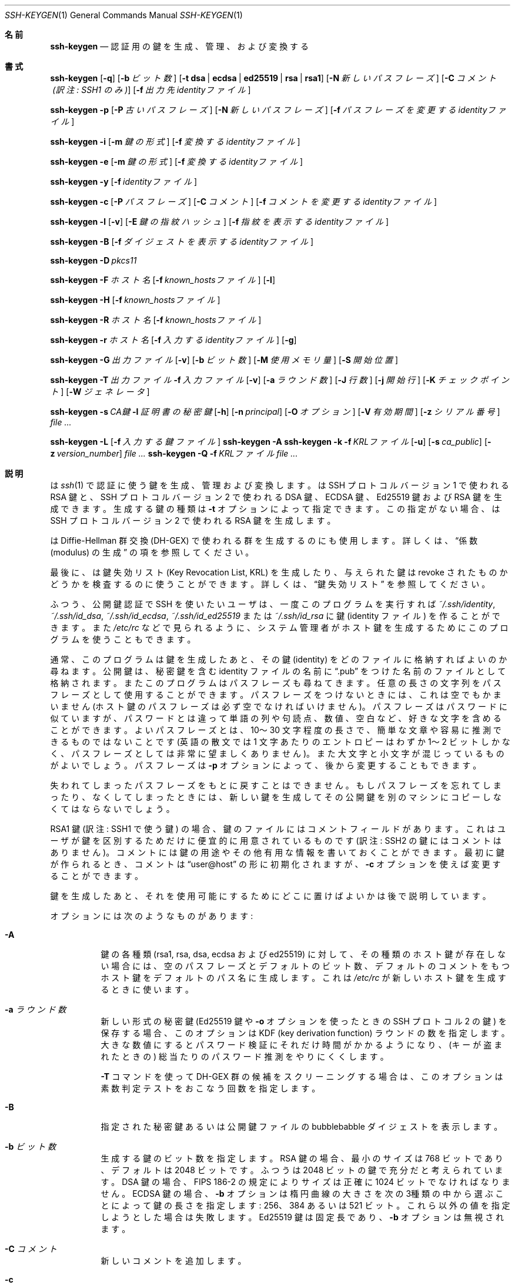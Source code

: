 .\"	$OpenBSD: ssh-keygen.1,v 1.125 2015/02/24 15:24:05 naddy Exp $
.\"
.\" Author: Tatu Ylonen <ylo@cs.hut.fi>
.\" Copyright (c) 1995 Tatu Ylonen <ylo@cs.hut.fi>, Espoo, Finland
.\"                    All rights reserved
.\"
.\" As far as I am concerned, the code I have written for this software
.\" can be used freely for any purpose.  Any derived versions of this
.\" software must be clearly marked as such, and if the derived work is
.\" incompatible with the protocol description in the RFC file, it must be
.\" called by a name other than "ssh" or "Secure Shell".
.\"
.\"
.\" Copyright (c) 1999,2000 Markus Friedl.  All rights reserved.
.\" Copyright (c) 1999 Aaron Campbell.  All rights reserved.
.\" Copyright (c) 1999 Theo de Raadt.  All rights reserved.
.\"
.\" Redistribution and use in source and binary forms, with or without
.\" modification, are permitted provided that the following conditions
.\" are met:
.\" 1. Redistributions of source code must retain the above copyright
.\"    notice, this list of conditions and the following disclaimer.
.\" 2. Redistributions in binary form must reproduce the above copyright
.\"    notice, this list of conditions and the following disclaimer in the
.\"    documentation and/or other materials provided with the distribution.
.\"
.\" THIS SOFTWARE IS PROVIDED BY THE AUTHOR ``AS IS'' AND ANY EXPRESS OR
.\" IMPLIED WARRANTIES, INCLUDING, BUT NOT LIMITED TO, THE IMPLIED WARRANTIES
.\" OF MERCHANTABILITY AND FITNESS FOR A PARTICULAR PURPOSE ARE DISCLAIMED.
.\" IN NO EVENT SHALL THE AUTHOR BE LIABLE FOR ANY DIRECT, INDIRECT,
.\" INCIDENTAL, SPECIAL, EXEMPLARY, OR CONSEQUENTIAL DAMAGES (INCLUDING, BUT
.\" NOT LIMITED TO, PROCUREMENT OF SUBSTITUTE GOODS OR SERVICES; LOSS OF USE,
.\" DATA, OR PROFITS; OR BUSINESS INTERRUPTION) HOWEVER CAUSED AND ON ANY
.\" THEORY OF LIABILITY, WHETHER IN CONTRACT, STRICT LIABILITY, OR TORT
.\" (INCLUDING NEGLIGENCE OR OTHERWISE) ARISING IN ANY WAY OUT OF THE USE OF
.\" THIS SOFTWARE, EVEN IF ADVISED OF THE POSSIBILITY OF SUCH DAMAGE.
.\"
.\" Japanese translation by Yusuke Shinyama <yusuke at cs . nyu . edu>
.\"
.Dd $Mdocdate: February 24 2015 $
.Dt SSH-KEYGEN 1
.Os
.Sh 名前
.Nm ssh-keygen
.Nd 認証用の鍵を生成、管理、および変換する
.Sh 書式
.Bk -words
.Nm ssh-keygen
.Op Fl q
.Op Fl b Ar ビット数
.Op Fl t Cm dsa | ecdsa | ed25519 | rsa | rsa1
.Op Fl N Ar 新しいパスフレーズ
.Op Fl C Ar コメント (訳注: SSH1 のみ)
.Op Fl f Ar 出力先identityファイル
.Pp
.Nm ssh-keygen
.Fl p
.Op Fl P Ar 古いパスフレーズ
.Op Fl N Ar 新しいパスフレーズ
.Op Fl f Ar パスフレーズを変更するidentityファイル
.Pp
.Nm ssh-keygen
.Fl i
.Op Fl m Ar 鍵の形式
.Op Fl f Ar 変換するidentityファイル
.Pp
.Nm ssh-keygen
.Fl e
.Op Fl m Ar 鍵の形式
.Op Fl f Ar 変換するidentityファイル
.Pp
.Nm ssh-keygen
.Fl y
.Op Fl f Ar identityファイル
.Pp
.Nm ssh-keygen
.Fl c
.Op Fl P Ar パスフレーズ
.Op Fl C Ar コメント
.Op Fl f Ar コメントを変更するidentityファイル
.Pp
.Nm ssh-keygen
.Fl l
.Op Fl v
.Op Fl E Ar 鍵の指紋ハッシュ
.Op Fl f Ar 指紋を表示するidentityファイル
.Pp
.Nm ssh-keygen
.Fl B
.Op Fl f Ar ダイジェストを表示するidentityファイル
.Pp
.Nm ssh-keygen
.Fl D Ar pkcs11
.Pp
.Nm ssh-keygen
.Fl F Ar ホスト名
.Op Fl f Ar known_hostsファイル
.Op Fl l
.Pp
.Nm ssh-keygen
.Fl H
.Op Fl f Ar known_hostsファイル
.Pp
.Nm ssh-keygen
.Fl R Ar ホスト名
.Op Fl f Ar known_hostsファイル
.Pp
.Nm ssh-keygen
.Fl r Ar ホスト名
.Op Fl f Ar 入力するidentityファイル
.Op Fl g
.Pp
.Nm ssh-keygen
.Fl G Ar 出力ファイル
.Op Fl v
.Op Fl b Ar ビット数
.Op Fl M Ar 使用メモリ量
.Op Fl S Ar 開始位置
.Pp
.Nm ssh-keygen
.Fl T Ar 出力ファイル
.Fl f Ar 入力ファイル
.Op Fl v
.Op Fl a Ar ラウンド数
.Op Fl J Ar 行数
.Op Fl j Ar 開始行
.Op Fl K Ar チェックポイント
.Op Fl W Ar ジェネレータ
.Pp
.Nm ssh-keygen
.Fl s Ar CA鍵
.Fl I Ar 証明書の秘密鍵
.Op Fl h
.Op Fl n Ar principal
.Op Fl O Ar オプション
.Op Fl V Ar 有効期間
.Op Fl z Ar シリアル番号
.Ar
.Pp
.Nm ssh-keygen
.Fl L
.Op Fl f Ar 入力する鍵ファイル
.Nm ssh-keygen
.Fl A
.Nm ssh-keygen
.Fl k
.Fl f Ar KRLファイル
.Op Fl u
.Op Fl s Ar ca_public
.Op Fl z Ar version_number
.Ar
.Nm ssh-keygen
.Fl Q
.Fl f Ar KRLファイル
.Ar
.Ek
.Sh 説明
.Nm
は
.Xr ssh 1
で認証に使う鍵を生成、管理および変換します。
.Nm
は SSH プロトコル バージョン 1 で使われる RSA 鍵と、
SSH プロトコル バージョン 2 で使われる DSA 鍵、ECDSA 鍵、Ed25519 鍵 
および RSA 鍵を生成できます。
生成する鍵の種類は
.Fl t
オプションによって指定できます。
この指定がない場合、
.Nm
は SSH プロトコル バージョン 2 で使われる RSA 鍵を生成します。
.Pp
.Nm
は Diffie-Hellman 群交換 (DH-GEX) で使われる群を生成するのにも使用します。
詳しくは、
.Sx 係数 (modulus) の生成
の項を参照してください。
.Pp
最後に、
.Nm
は鍵失効リスト (Key Revocation List, KRL) を
生成したり、与えられた鍵は revoke されたものかどうかを
検査するのに使うことができます。
詳しくは、
.Sx 鍵失効リスト
を参照してください。
.Pp
ふつう、公開鍵認証で SSH を使いたいユーザは、
一度このプログラムを実行すれば
.Pa ~/.ssh/identity ,
.Pa ~/.ssh/id_dsa ,
.Pa ~/.ssh/id_ecdsa ,
.Pa ~/.ssh/id_ed25519
または
.Pa ~/.ssh/id_rsa
に鍵 (identity ファイル) を作ることができます。また
.Pa /etc/rc
などで見られるように、
システム管理者がホスト鍵を生成するためにこのプログラムを
使うこともできます。
.Pp
通常、このプログラムは鍵を生成したあと、その鍵 (identity) をどのファイルに
格納すればよいのか尋ねます。公開鍵は、秘密鍵を含む identity 
ファイルの名前に
.Dq .pub
をつけた名前のファイルとして格納されます。またこのプログラムは
パスフレーズも尋ねてきます。
任意の長さの文字列をパスフレーズとして使用することができます。
パスフレーズをつけないときには、これは空でもかまいません
(ホスト鍵のパスフレーズは必ず空でなければいけません)。
パスフレーズはパスワードに似ていますが、パスワードとは違って
単語の列や句読点、数値、空白など、好きな文字を含めることができます。
よいパスフレーズとは、10〜30 文字程度の長さで、簡単な文章や容易に
推測できるものではないことです (英語の散文では 1 文字あたりのエントロピーは
わずか 1〜2 ビットしかなく、パスフレーズとしては非常に望ましくありません)。
また大文字と小文字が混じっているものがよいでしょう。
パスフレーズは
.Fl p
オプションによって、後から変更することもできます。
.Pp
失われてしまったパスフレーズをもとに戻すことはできません。
もしパスフレーズを忘れてしまったり、なくしてしまったときには、
新しい鍵を生成してその公開鍵を別のマシンにコピーしなくてはならないでしょう。
.Pp
RSA1 鍵 (訳注: SSH1 で使う鍵) の場合、
鍵のファイルにはコメントフィールドがあります。これはユーザが
鍵を区別するためだけに便宜的に用意されているものです
(訳注: SSH2 の鍵にはコメントはありません)。コメントには
鍵の用途やその他有用な情報を書いておくことができます。
最初に鍵が作られるとき、コメントは
.Dq user@host
の形に初期化されますが、
.Fl c
オプションを使えば変更することができます。
.Pp
鍵を生成したあと、それを使用可能にするために
どこに置けばよいかは後で説明しています。
.Pp
オプションには次のようなものがあります:
.Bl -tag -width Ds
.It Fl A
鍵の各種類 (rsa1, rsa, dsa, ecdsa および ed25519) に対して、
その種類のホスト鍵が存在しない場合には、
空のパスフレーズとデフォルトのビット数、デフォルトのコメントをもつ
ホスト鍵をデフォルトのパス名に生成します。
これは
.Pa /etc/rc
が新しいホスト鍵を生成するときに使います。
.It Fl a Ar ラウンド数
新しい形式の秘密鍵 (Ed25519 鍵や 
.Fl o
オプションを使ったときの SSH プロトコル 2 の鍵) を保存する場合、
このオプションは KDF (key derivation function) ラウンドの数を指定します。
大きな数値にするとパスワード検証にそれだけ時間がかかるようになり、
(キーが盗まれたときの) 総当たりのパスワード推測をやりにくくします。
.Pp
.Fl T
コマンドを使って DH-GEX 群の候補をスクリーニングする場合は、
このオプションは素数判定テストをおこなう回数を指定します。
.It Fl B
指定された秘密鍵あるいは公開鍵ファイルの bubblebabble ダイジェストを表示します。
.It Fl b Ar ビット数
生成する鍵のビット数を指定します。
RSA 鍵の場合、最小のサイズは 768 ビットであり、デフォルトは 2048 ビットです。
ふつうは 2048 ビットの鍵で充分だと考えられています。
DSA 鍵の場合、FIPS 186-2 の規定によりサイズは正確に 1024 ビットでなければなりません。
ECDSA 鍵の場合、
.Fl b
オプションは楕円曲線の大きさを次の3種類の中から選ぶことによって
鍵の長さを指定します: 256、384 あるいは 521 ビット。
これら以外の値を指定しようとした場合は失敗します。
Ed25519 鍵は固定長であり、
.Fl b
オプションは無視されます。
.It Fl C Ar コメント
新しいコメントを追加します。
.It Fl c
秘密鍵ファイルおよび公開鍵ファイルのコメントを変更します。
このオプションは プロトコル バージョン 1 における RSA 鍵に対してのみ有効です。
まず秘密鍵の入っているファイル名を訊かれ、
パスフレーズがあればそれを入力したあとに新しいコメントを入力します。
.It Fl D Ar pkcs11
ここで指定する PKCS#11 共有ライブラリ
.Ar pkcs11
に格納されている RSA 公開鍵を読み込みます。
.Fl s
と一緒に使用された場合、
このオプションは CA 鍵が PKCS#11 トークン中に格納されていることを指定します。
(詳しくは
.Sx 証明書
のセクションをごらんください)
.It Fl E Ar 鍵の指紋ハッシュ
鍵の指紋を表示するさいに使われるハッシュ関数のアルゴリズムを指定します。
とりうる値は:
.Dq md5
または
.Dq sha256
です。デフォルトでは
.Dq sha256
になっています。
.It Fl e
このオプションは OpenSSH 形式の秘密鍵あるいは公開鍵ファイルを
読み、
.Fl m
オプションで指定された形式で標準出力に表示します。
デフォルトの形式は
.Dq RFC4716
です。
このオプションを使うと、OpenSSH の鍵を
いくつかの商用 SSH 実装で使われている形式の鍵に変換できます。
.It Fl F Ar ホスト名
指定された
.Ar ホスト名
を
.Pa known_hosts
ファイルの中から探し、見つかったものを一覧表示します。
このオプションはハッシュされたホスト名あるいは IP アドレスを見つけるのに有用です。
また、
.Fl H
オプションと組み合わせてハッシュされた形式の公開鍵を表示するのにも使えます。
.It Fl f Ar ファイル名
鍵を格納するファイル名を指定します。
.It Fl G Ar 出力ファイル名
DH-GEX のための素数候補を生成します。
これらの素数は安全性のため (
.Fl T
オプションを使って) 実際の使用前にスクリーニングする必要があります。
.It Fl g
.Fl r
コマンドを使って指紋のレコードを表示する際に、
Generic DNS 形式を使用します。
.It Fl H
.Pa known_hosts
ファイルをハッシュし、その結果を標準出力に表示します。
これはすべてのホスト名および IP アドレスをハッシュされた表現で置き換え、
そのファイルを更新します。古いファイルはサフィックス .old がついた名前で
保存されます。
.Nm ssh
および
.Nm sshd
は、これらのハッシュ表現を普通に扱うことができますが、
これによって、たとえファイルの内容が見えても
識別可能な情報が明らかになることはありません。
このオプションはすでに存在するハッシュされたホスト名を修正することはしないため、
ハッシュされた表現とハッシュされていない表現が混在したファイルに対して
このオプションを適用しても安全です。
.It Fl h
鍵に署名するさい、ユーザ証明書のかわりにホスト証明書を作成します。
詳しくは、
.Sx 証明書
のセクションをごらんください。
.It Fl I Ar 証明書の秘密鍵
公開鍵に署名するさいに使用する鍵を指定します。
詳しくは、
.Sx 証明書
のセクションをごらんください。
.It Fl i
このオプションは、暗号化されていない秘密鍵 (あるいは公開鍵) ファイルを読み、
それを OpenSSH 互換の秘密鍵 (あるいは公開鍵) に変換して
標準出力に表示します。鍵の形式は
.Fl m
オプションによって指定されます。
このオプションを使うと、いくつかの商用 SSH 実装をふくむ
他のソフトウェアから鍵を取り込むことができます。
デフォルトの形式は
.Dq RFC4716
です。
.It Fl J Ar 行数
.Fl T
オプションを使って DH 群交換のためのスクリーニングをするさい、
ここで指定された行数のみを処理します。
.It Fl j Ar 開始行
.Fl T
オプションを使って DH 群交換のためのスクリーニングをするさい、
指定された行から処理を開始します。
.It Fl K Ar チェックポイント
.Fl T
オプションを使って DH 群交換のためのスクリーニングをするさい、
最後の行を
.Ar チェックポイント
に書き出します。
このオプションは、ジョブが再開されたときにすでに処理されている
入力ファイルの行をスキップするために使用されます。
.It Fl k
KRL ファイルを生成します。
このモードでは、
.Nm
は
.Fl f
オプションで指定された位置に KRL ファイルを生成します。
これは、コマンドラインから指定されたすべての鍵または証明証を失効させます。
失効させる鍵および証明書は公開鍵ファイルか、あるいは
.Sx 鍵失効リスト
の項で記述されている形式で指定できます。
.It Fl L
証明書の内容を表示します。
.It Fl l
指定された秘密鍵ファイルあるいは公開鍵ファイルの
指紋 (fingerprint) を表示します。プロトコル バージョン 1 における
RSA 鍵 (RSA1) もサポートされています。
プロトコル バージョン 2 の RSA および DSA 鍵の場合、
.Nm
はそれに該当する公開鍵ファイルを探し出してその指紋を表示します。
.Fl v
オプションがつけられた場合、
その鍵の指紋を表現したアスキーアートも表示します。
.It Fl M Ar メモリ
DH-GEX のモジュロとなる素数候補を生成する際の
メモリ消費量を (メガバイト単位で) 指定します。
.It Fl m Ar 鍵の形式
鍵を変換する
.Fl i
オプション (import) あるいは
.Fl e
オプション (export) で使われる鍵の形式を指定します。
サポートされている形式は:
.Dq RFC4716
(RFC 4716/SSH2 の公開鍵あるいは秘密鍵)、
.Dq PKCS8
(PEM PKCS8 の公開鍵)
あるいは
.Dq PEM
(PEM の公開鍵) です。
デフォルトの形式は、
.Dq RFC4716 
になっています。
.It Fl N Ar 新しいパスフレーズ
新しいパスフレーズを指定します。
.It Fl n Ar principal
鍵に署名する際に証明書に含める、ひとつあるいは複数の
principal (ユーザまたはホスト名) を指定します。
複数の principal を指定する場合はカンマで区切ります。
詳しくは、
.Sx 証明書
のセクションをごらんください。
.It Fl O Ar オプション
鍵を署名する際に使う証明書のオプションを指定します。
このオプションは複数回、指定することができます。
詳しくは、
.Sx 証明書
のセクションをごらんください。
.Pp
ユーザ証明書に対して有効なオプション:
.Bl -tag -width Ds
.It Ic clear
すべての許可されたパーミッションを削除します。
このオプションは、デフォルトで指定されているパーミッションを解除し、
個別に指定するさいに使われます。
.It Ic force-command Ns = Ns Ar コマンド
この証明書を使って認証した際に、
シェルやユーザが指定したコマンドではなく、
ここで指定した
.Ar コマンド
を強制的に実行させます。
.It Ic no-agent-forwarding
認証エージェント
.Xr ssh-agent 1
の転送を禁止します
(デフォルトでは許可されています)。
.It Ic no-port-forwarding
ポート転送を禁止します 
(デフォルトでは許可されています)。
.It Ic no-pty
PTYの割り当てを禁止します
(デフォルトでは許可されています)。
.It Ic no-user-rc
.Xr sshd 8
による
.Pa ~/.ssh/rc
の実行を禁止します。
(デフォルトでは許可されています)。
.It Ic no-x11-forwarding
X11転送を禁止します
(デフォルトでは許可されています)。
.It Ic permit-agent-forwarding
認証エージェント
.Xr ssh-agent 1
の転送を許可します。
.It Ic permit-port-forwarding
ポート転送を許可します。
.It Ic permit-pty
PTR の割り当てを許可します。
.It Ic permit-user-rc
.Xr sshd 8
による
.Pa ~/.ssh/rc
の実行を許可します。
.It Ic permit-x11-forwarding
X11転送を許可します。
.It Ic source-address Ns = Ns Ar アドレス一覧
この証明書が有効であると判断される接続元アドレスを制限します。
.Ar アドレス一覧
には、カンマで区切られたひとつあるいは複数の address/netmask 対を
CIDR形式で記述します。
.El
.Pp
現在のところ、ホスト鍵に対して有効なオプションはありません。
.It Fl o
.Nm
が SSH プロトコル バージョン 2 の秘密鍵を保存するさいに、
互換性の高い PEM 形式ではなく、OpenSSH 独自の新形式を利用します。
この新しい形式は、総当たりによるパスワード推測をやりにくくしますが、
バージョン 6.5 以前の OpenSSH ではサポートされていません。
Ed25519 鍵はつねにこの新しい形式で保存されます。
.It Fl P Ar パスフレーズ
(古い) パスフレーズを指定します。
.It Fl p
新しく秘密鍵をつくるのではなく、すでにある秘密鍵ファイルのパス
フレーズを変更します。まず秘密鍵の入っているファイルを訊かれ、
古いパスフレーズを入力したあと、新しいパスワードを 2 回入力します。
.It Fl Q
鍵が KRL で失効したものとして指定されているかどうかを検査します。
.It Fl q
静かな
.Nm
。
.It Fl R Ar ホスト名
.Pa known_hosts
ファイルから、指定された
.Ar ホスト名
に属する鍵をすべて取り除きます。
このオプションはハッシュされたホスト (上記の
.Fl H
オプションを参照) をファイルから取り除くのに有用です。
.It Fl r Ar ホスト名
指定された公開鍵に対する
.Ar ホスト名
の SSHFP fingerprint 資源レコードを表示します。
.It Fl S Ar 開始点
DH-GEX のモジュロとなる素数候補を生成する際の開始点を (16 進で) 指定します。
.It Fl s Ar CA鍵
指定された CAの鍵を用いて公開鍵に署名 (証明) します。
詳しくは、
.Sx 証明書
のセクションをごらんください。
.Pp
KRL を生成する場合、
失効させる証明書の鍵IDまたはシリアル番号を直接指定する場合は、
.Fl s
で CA の公開鍵へのパス名を指定します。
詳しくは、
.Sx 鍵失効リスト
をご覧ください。
.It Fl T Ar 出力ファイル
(
.Fl G
オプションで生成された) DH 群交換のための素数候補に対して、
安全性の試験をおこないます。
.It Fl t Cm dsa | ecdsa | ed25519 | rsa | rsa1
生成する鍵の種類を指定します。
とりうる値として、プロトコル バージョン 1 で使う
.Dq rsa1
、およびプロトコル バージョン 2 で使う
.Dq dsa ,
.Dq ecdsa ,
.Dq ed25519
または
.Dq rsa
があります。
.It Fl u
KRL を更新します。
.Fl k 
オプションと組み合わせて使用すると、新規に KRL を作成するのではなく、
コマンドラインで指定された鍵が既存の KRL に追加されます。
.It Fl V Ar 有効期間
証明書に署名するときの有効期間を指定します。
有効期間には単一の日時が指定されていることがあり、この場合、
その証明書が現在からある特定の日時まで有効であることを示しています。
また、有効期間としてコロンで区切った2つの時刻が指定されている場合、
これらは証明書が有効な開始時刻と終了時刻を示しています。
開始日時は YYYYMMDD の形式で日付だけを示すか、
YYYYMMDDHHMMSS の形式で日付と時刻を示すことができます。
あるいは、マイナス記号をつけた (現在からの) 
相対的な日時を指定することもできます。
この場合は
.Xr sshd_config 5
の
「時間の表現」で解説されている形式にしたがいます。
終了日時は YYYYMMDD の日付、 YYYYMMDDHHMMSS の時刻、
あるいはプラス記号をつけた相対日時を指定することができます。
.Pp
例:
.Dq +52w1d
(現在から 52週間と 1日間のあいだ有効)
.Dq -4w:+4w
(4週間前から4週間後まで有効)
.Dq 20100101123000:20110101123000
(2010年1月1日 午後12時30分から、2011年1月1日 午後12時30分まで有効)
.Dq -1d:20110101
(昨日から2011年1月1日の午前0時まで有効)
.It Fl v
冗長表示モード。
.Nm
が進行中のデバッグメッセージを表示するようにします。
これはモジュロ生成のデバッグ時に役立ちます。
複数の
.Fl v
オプションをつけると出力が増えます。最大は 3 個です。
.It Fl W Ar ジェネレータ
DH-GEX 用の素数候補を検査するときのジェネレータを指定します。
.It Fl y
このオプションは OpenSSH 形式の秘密鍵ファイルを読み、
OpenSSH 形式の公開鍵を標準出力に表示します。
.It Fl z Ar シリアル番号
証明書に埋めこむシリアル番号を指定します。
これは、同一の CA から発行された複数の証明書を区別するのに使います。
デフォルトでは、シリアル番号はゼロになります。
.Pp
KRL を生成する場合、
.Fl z
は KRL のバージョン番号を指定するのに使われます。
.El
.Sh 係数 (modulus) の生成
.Nm
は、Diffie-Hellman 群交換 (Diffie-Hellman Group Exchange, DH-GEX) のための
群を生成するのにも使うことができます。
この群を生成するには、2 つの段階をふむ必要があります:
まず、素数の候補が生成されます。これは高速ですが、メモリを消費します。
つぎにこれらの候補が適切かどうか検査されます (このときは CPU 時間を消費します)。
.Pp
この素数の生成は
.Fl G
オプションによっておこなえます。
必要な素数の長さは、
.Fl b
オプションで指定することができます。
たとえば:
.Pp
.Dl # ssh-keygen -G moduli-2048.candidates -b 2048
.Pp
デフォルトでは、素数の探索は指定された長さの区間で
ランダムに選ばれた位置から開始されます。
この開始位置は
.Fl S
オプションによって変更することができます。
.Pp
候補となる素数の集合が生成されたあとに、
そこから適切なものをスクリーニングする必要があります。
これは
.Fl T
オプションを使っておこなえます。この場合、
.Nm
は標準入力 (あるいは
.Fl f
オプションで指定したファイル) から候補を読み込みます。
たとえば:
.Pp
.Dl # ssh-keygen -T moduli-2048 -f moduli-2048.candidates
.Pp
デフォルトでは、候補となる各素数は 100回の素数判定テストにかけられます。
この回数は、
.Fl a
オプションによって変更することができます。
DH ジェネレータの値は探索中の素数のために自動的に選ばれます。
特定のジェネレータが必要な場合は、
.Fl W
オプションによって指定することができます。
許されるジェネレータの値は 2、3 あるいは 5 です。
.Pp
最終的にスクリーニングされた DH 群は
.Pa /etc/moduli
にインストールすることができます。
注意: このファイルはある範囲のビット長の係数 (modulus) を格納しており、
この数は 2つの通信端点間で同じものである必要があります。
.Sh 証明書
.Nm
は、鍵に署名する機能をサポートしています。
これによって、ユーザあるいはホスト認証時に使うことのできる
証明書を生成することができます。
証明書は、以下のものからなっています:
公開鍵、なんらかの識別情報、0個以上の principal名
(ユーザまたはホスト名)、およびオプションの集合が、
認証局 (Certification Authority, CA) の鍵によって電子署名されます。
このようにすることで、クライアントやサーバは沢山のユーザ鍵やホスト鍵を
すべて信頼しなくても、証明書を検証する際の CA 鍵だけを
信頼すればよいことになります。
注意: OpenSSH の証明書は、
.Xr ssl 8
で使われている X.509 形式の証明書とはまったく異なる、
かなりシンプルな形式になっています。
.Pp
.Nm
では、2種類の証明書をサポートしています:
ユーザ証明書とホスト証明書です。
ユーザ証明書は、サーバに対してユーザを認証します。
これに対してホスト証明書は、サーバに対してホストを認証します。
ユーザ証明書を生成する方法:
.Pp
.Dl $ ssh-keygen -s /path/to/ca_key -I key_id /path/to/user_key.pub
.Pp
生成された証明書は、
.Pa /path/to/user_key-cert.pub 
に置かれます。
ホスト証明書を作る際には、
.Fl h
オプションが必要です:
.Pp
.Dl $ ssh-keygen -s /path/to/ca_key -I key_id -h /path/to/host_key.pub
.Pp
生成されたホスト証明書は、
.Pa /path/to/host_key-cert.pub 
に置かれます。
.Pp
.Fl D
オプションを使って、トークンのライブラリを指定することで
PKCS#11 トークン中に格納された CA鍵に署名することも可能です。
このさい、CA鍵の公開部を
.Fl s
引数で指定します:
.Pp
.Dl $ ssh-keygen -s ca_key.pub -D libpkcs11.so -I key_id host_key.pub
.Pp
いずれの場合も、
.Ar key_id
は「鍵識別子」を表しており、これはその証明書が認証に使われた際には
サーバ側にログとして残ります。
.Pp
証明書は、ある特定の principal (ユーザあるいはホスト) に対してのみ
有効なように制限することもできます。
デフォルトでは、生成された証明書はすべてのユーザおよびホストに対して有効です。
特定の principal のみに有効な証明書を作るには:
.Pp
.Dl $ ssh-keygen -s ca_key -I key_id -n user1,user2 user_key.pub
.Dl "$ ssh-keygen -s ca_key -I key_id -h -n host.domain user_key.pub"
.Pp
ユーザ証明書のこれ以外の有効性や使用条件に関する制限は、
証明書につけたオプションによって指定できます。
証明書のオプションを使うと、SSHセッション時に特定の機能を禁止できたり、
特定の接続元から提示したときのみ有効であるように設定できたり、
また特定のコマンドのみを実行させたり、といったことができます。
有効な証明書オプションについては、
.Fl O
オプションに関する上記の解説を参考にしてください。
.Pp
最後に、証明書には有効期間を定めることができます。
.Fl V
オプションを使うと、証明書の開始日時と終了日時を指定できます。
この範囲を過ぎてから提示された証明書は、無効とみなされます。
デフォルトでは、証明書は
.Ux
Epoch から遠い将来まで有効になっています。
.Pp
ユーザあるいはホスト認証時に使われる鍵と、CA の公開鍵は
.Xr sshd 8
または
.Xr ssh 1
によって信頼されている必要があります。
詳しくはこれらのコマンドのマニュアルページを参照してください。
.Sh 鍵失効リスト (Key Revocation List)
.Nm
には OpenSSH 形式の鍵失効リスト (Key Revocation List, KRL) を
管理する機能があります。これらバイナリ形式のファイルは、
失効させる (revoke する) 鍵あるいは証明書をコンパクトな形式で指定するもので、
シリアル番号によって証明書を失効させる場合、ひとつの証明書につき
わずか 1ビットほどしか使用しません。
.Pp
KRL は
.Fl k
オプションで生成することができます。
このオプションはコマンドラインから指定された
ひとつ以上のファイルを読み込み、新しい KRL を生成します。
このファイルには 1行にひとつずつ KRL 指定 (以下を参照) または
公開鍵が格納されています。
普通の公開鍵は、そのハッシュ値または中身を KRL 中で指定し、
証明書の場合はシリアル番号または (シリアル番号がゼロまたは不明な場合) 
鍵 ID で指定します。
.Pp
KRL 指定による鍵の失効では、
鍵の失効に使うレコードの種類を明示的に指定でき、
もとの完全な証明書がなくても、シリアル番号または鍵 ID によって
証明書を直接失効させるのに使うことができます。
KRL では、各行ごとに以下の形式のうちいずれかを、
それ用の情報とともにコロンで区切って指定します。
.Bl -tag -width Ds
.It Cm serial : Ar シリアル番号 Ns Op - Ns Ar シリアル番号
指定されたシリアル番号の証明書を失効させます。
シリアル番号はゼロ以外の 64ビットの値で、
10進、16進または 8進数で指定することができます。
2個のシリアル番号がハイフンで区切って指定された場合、
それはシリアル番号の範囲を表し、その間の証明書がすべて失効されます。
CA の鍵は、
.Nm
コマンドラインから
.Fl s
オプションを使って指定する必要があります。
.It Cm id : Ar 鍵ID
指定された鍵 ID 文字列をもつ証明書を失効させます。
CA の鍵は、
.Nm
コマンドラインから
.Fl s
オプションを使って指定する必要があります。
.It Cm key : Ar 公開鍵
指定した鍵を失効させます。
証明書が指定された場合、これは通常の公開鍵として失効されます。
.It Cm sha1 : Ar 公開鍵
SHA1ハッシュで指定した鍵を失効させます。
.El
.Pp
KRL は
.Fl k 
オプションに加えて、
.Fl u
オプションで更新することができます。
このオプションが指定された場合、コマンドラインで指定された鍵が
KRL にマージされ、すでにある鍵に追加されます。
.Pp
KRL を指定して、ある鍵が失効されているかどうかを検査することも可能です。
.Fl Q
オプションは、すでに存在する KRL に対して、
コマンドラインから指定された各鍵を検査します。
もしコマンドライン中のいずれかの鍵が失効している場合 (あるいはエラーの場合)
.Nm
はゼロ以外の終了状態を返します。
終了状態ゼロは、どの鍵も失効していない場合にのみ返されます。
.Sh 関連ファイル
.Bl -tag -width Ds -compact
.It Pa ~/.ssh/identity
そのユーザの、プロトコル バージョン 1 における
RSA 認証用の秘密鍵を格納します。このファイルはその
ユーザ以外の誰にも見せてはいけません。この鍵を生成するときに
パスフレーズを指定することもできます。パスフレーズは、3DES を使って
ファイル中の秘密鍵の部分を暗号化するのに用いられます。このファイルは
.Nm
によって自動的にアクセスされるわけではありませんが、
秘密鍵ファイルのデフォルトの名前としてこれが提案されます。
.Xr ssh 1
はログイン要求があった際にこのファイルを読み込みます。
.Pp
.It Pa ~/.ssh/identity.pub
プロトコル バージョン 1 における RSA 認証用の公開鍵を格納します。
そのユーザが RSA 認証でログインしたいすべてのマシンの
.Pa ~/.ssh/authorized_keys
にこのファイルの内容を追加しておいてください。
このファイルの内容を秘密にしておく必要はありません。
.It Pa ~/.ssh/id_dsa
.It Pa ~/.ssh/id_ecdsa
.It Pa ~/.ssh/id_ed25519
.It Pa ~/.ssh/id_rsa
そのユーザの、プロトコル バージョン 2 における
DSA、ECDSA、Ed25519 あるいは RSA 認証用の秘密鍵を格納します。
このファイルはそのユーザ以外の誰にも見せてはいけません。
この鍵を生成するときにパスフレーズを指定することもできます。
パスフレーズは、128-bit AES を使ってファイル中の秘密鍵の部分を暗号化するのに用いられます。
このファイルは
.Nm
によって自動的にアクセスされるわけではありませんが、
秘密鍵ファイルのデフォルトの名前としてこれが提案されます。
.Xr ssh 1
はログイン要求があった際にこのファイルを読み込みます。
.Pp
.It Pa ~/.ssh/id_dsa.pub
.It Pa ~/.ssh/id_ecdsa.pub
.It Pa ~/.ssh/id_ed25519.pub
.It Pa ~/.ssh/id_rsa.pub
プロトコル バージョン 2 における 
DSA、ECDSA、Ed25519 あるいは RSA 認証用の公開鍵を格納します。
そのユーザが RSA 認証でログインしたいすべてのマシンの
.Pa ~/.ssh/authorized_keys
にこのファイルの内容を追加しておいてください。
このファイルの内容を秘密にしておく必要はありません。
.Pp
.It Pa /etc/moduli
DH-GEX で使われる Diffie-Hellman 群を格納します。
このファイル形式については、
.Xr moduli 5
を参照してください。
.El
.Sh 関連項目
.Xr ssh 1 ,
.Xr ssh-add 1 ,
.Xr ssh-agent 1 ,
.Xr moduli 5 ,
.Xr sshd 8
.Rs
.%R RFC 4716
.%T "The Secure Shell (SSH) Public Key File Format"
.%D 2006
.Re
.Sh 作者
OpenSSH は Tatu Ylonen による、フリーな
オリジナル版 ssh 1.2.12 リリースから派生したものです。
Aaron Campbell、 Bob Beck、 Markus Friedl、 Niels Provos、
Theo de Raadt および Dug Song が多くのバグを取り除き、
新しい機能をふたたび追加して OpenSSH をつくりました。
SSH プロトコル バージョン 1.5 および 2.0 のサポートは
Markus Friedl の貢献によるものです。
